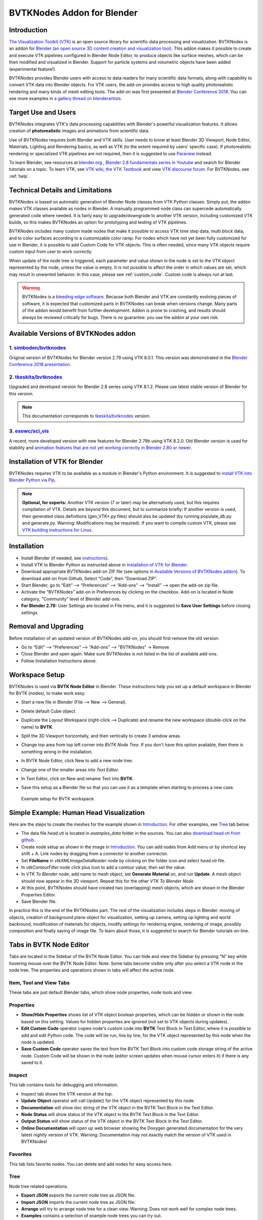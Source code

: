 BVTKNodes Addon for Blender
===========================

Introduction
------------

`The Visualization Toolkit (VTK) <https://www.vtk.org/>`_ is an open
source library for scientific data processing and visualization.
BVTKNodes is an addon for 
`Blender (an open source 3D content creation and visualization tool) <https://www.blender.org/>`_.
This addon makes it possible to create and execute VTK pipelines
configured in Blender Node Editor, to produce objects like surface meshes,
which can be then modified and visualized in Blender. Support for
particle systems and volumetric objects have been added (experimental
feature!).

BVTKNodes provides Blender users with access to data readers for many
scientific data formats, along with capability to convert VTK data
into Blender objects. For VTK users, the add-on provides access to high
quality photorealistic rendering and many kinds of mesh editing tools.
The add-on was first presented at
`Blender Conference 2018 <https://www.youtube.com/watch?v=KcF4LBTTyvk>`_.
You can see more examples in
`a gallery thread on blenderartists <https://blenderartists.org/t/bvtknodes-gallery/1161079>`_.

.. image:: images/isosurfaces.png


Target Use and Users
--------------------

BVTKNodes integrates VTK's data processing capabilities with Blender's
powerful visualization features. It allows creation of **photorealistic**
images and animations from scientific data.

Use of BVTKNodes requires both Blender and VTK skills. User needs to
know at least Blender 3D Viewport, Node Editor, Materials, Lighting
and Rendering basics, as well as VTK (to the extent required by users'
specific case). If photorealistic rendering or specialized VTK
pipelines are not required, then it is suggested to use `Paraview
<https://www.paraview.org/>`_ instead.

To learn Blender, see resources at `blender.org <https://www.blender.org/>`_
, `Blender 2.8 fundamentals series in Youtube <https://www.youtube.com/playlist?list=PLa1F2ddGya_-UvuAqHAksYnB0qL9yWDO6>`_ and search for Blender tutorials on a topic.
To learn VTK, see `VTK wiki <https://vtk.org/Wiki/VTK/Learning_VTK>`_,
`the VTK Textbook <https://vtk.org/vtk-textbook/>`_
and view `VTK discourse forum <https://discourse.vtk.org/>`_.
For BVTKNodes, see :ref:`help`.


Technical Details and Limitations
---------------------------------

BVTKNodes is based on automatic generation of Blender Node classes
from VTK Python classes. Simply put, the addon makes VTK classes
available as nodes in Blender. A manually programmed node class can
supercede automatically generated code where needed. It is fairly easy
to upgrade/downgrade to another VTK version, including customized VTK
builds, so this makes BVTKNodes an option for prototyping and testing of
VTK pipelines.

BVTKNodes includes many custom made nodes that make it possible to
access VTK time step data, multi block data, and to color surfaces
according to a customizable color ramp. For nodes which have not yet
been fully customized for use in Blender, it is possible to add Custom
Code for VTK objects. This is often needed,
since many VTK objects require custom input from user to work
correctly.

When update of the node tree is triggered, each parameter and value
shown in the node is set to the VTK object represented by the node,
unless the value is empty. It is not possible to affect the order in
which values are set, which may result in unwanted behavior. In this
case, please see :ref:`custom_code`. Custom code is always run at last.

.. warning::

   BVTKNodes is a
   `bleeding edge software <https://en.wikipedia.org/wiki/Bleeding_edge_technology>`_.
   Because both Blender and VTK are constantly evolving pieces of
   software, it is expected that customized parts in BVTKNodes can break
   when versions change. Many parts of the addon would benefit from further
   development. Addon is prone to crashing, and results should always be
   reviewed critically for bugs. There is no guarantee: you use the
   addon at your own risk.

.. _available_versions:

Available Versions of BVTKNodes addon
-------------------------------------

1. `simboden/bvtknodes <https://github.com/simboden/BVtkNodes>`_
^^^^^^^^^^^^^^^^^^^^^^^^^^^^^^^^^^^^^^^^^^^^^^^^^^^^^^^^^^^^^^^^

Original version of BVTKNodes for Blender version 2.79 using VTK 8.0.1.
This version was demonstrated in the
`Blender Conference 2018 presentation <https://www.youtube.com/watch?v=KcF4LBTTyvk>`_.

2. `tkeskita/bvtknodes <https://github.com/tkeskita/BVtkNodes>`_
^^^^^^^^^^^^^^^^^^^^^^^^^^^^^^^^^^^^^^^^^^^^^^^^^^^^^^^^^^^^^^^^

Upgraded and developed version for Blender 2.8 series using VTK
8.1.2. Please use latest stable version of Blender for this version.

.. note::
   
   This documentation corresponds to `tkeskita/bvtknodes <https://github.com/tkeskita/BVtkNodes>`_ version.

3. `esowc/sci_vis <https://github.com/esowc/sci_vis>`_
^^^^^^^^^^^^^^^^^^^^^^^^^^^^^^^^^^^^^^^^^^^^^^^^^^^^^^

A recent, more developed version with new features for Blender 2.79b
using VTK 8.2.0. Old Blender version is used for stability and 
`animation features that are not yet working correctly in Blender 2.80 or newer <https://developer.blender.org/T66392>`_.


Installation of VTK for Blender
-------------------------------

BVTKNodes requires VTK to be available as a module in Blender's
Python environment. It is suggested to 
`install VTK into Blender Python via Pip <https://github.com/tkeskita/BVtkNodes/blob/master/pip_install_vtk.md>`_.

.. note::

   **Optional, for experts:** Another VTK version (7 or later) may be alternatively used, but
   this requires compilation of VTK. Details are beyond this document, but
   to summarize briefly: If another version is used, then
   generated class definitions (gen_VTK*.py files) should also be updated
   (by running populate_db.py and generate.py. Warning: Modifications may be
   required). If you want to compile custom VTK, please see
   `VTK building instructions for Linux <https://github.com/tkeskita/BVtkNodes/blob/master/build_vtk.md>`_.


Installation
------------

- Install Blender (if needed, see `instructions <https://docs.blender.org/manual/en/latest/getting_started/installing/index.html>`_).
- Install VTK to Blender Python as instructed above in `Installation of VTK for Blender`_.
- Download appropriate BVTKNodes add-on ZIP file (see options in `Available Versions of BVTKNodes addon`_). To download add-on from Github, Select “Code”, then “Download ZIP”.
- Start Blender, go to “Edit” –> “Preferences” –> “Add-ons” –> “Install” –> open the add-on zip file.
- Activate the “BVTKNodes” add-on in Preferences by clicking on the checkbox. Add-on is located in Node category, "Community" level of Blender add-ons.
- **For Blender 2.79:** User Settings are located in File menu, and it is suggested to **Save User Settings** before closing settings.

Removal and Upgrading
---------------------

Before installation of an updated version of BVTKNodes add-on, you should first remove the old version:

- Go to “Edit” –> “Preferences” –> “Add-ons” –> "BVTKNodes" -> Remove
- Close Blender and open again. Make sure BVTKNodes is not listed in the list of available add-ons.
- Follow Installation Instructions above.


Workspace Setup
---------------

BVTKNodes is used via **BVTK Node Editor** in Blender.
These instructions help you set up a default workspace in Blender for
BVTK (nodes), to make work easy.

- Start a new file in Blender (File --> New --> General).
- Delete default Cube object.
- Duplicate the *Layout* Workspace (right-click --> Duplicate) and
  rename the new workspace (double-click on the name) to **BVTK**.
- Split the 3D Viewport horizontally, and then vertically to create 3
  window areas.
- Change top area from top left corner into *BVTK Node Tree*. If you
  don't have this option available, then there is something wrong in
  the installation.

  .. image:: images/editor_selection.png

- In BVTK Node Editor, click New to add a new node tree.
- Change one of the smaller areas into *Text Editor*.
- In Text Editor, click on New and rename Text into **BVTK**.
- Save this setup as a Blender file so that you can use it as a template
  when starting to process a new case.

.. figure:: images/workspace.png

   Example setup for BVTK workspace.


Simple Example: Human Head Visualization
----------------------------------------

Here are the steps to create the meshes for the example
shown in `Introduction`_. For other examples, see `Tree`_ tab below.

- The data file *head.vti* is located in *examples_data* folder in the
  sources. You can also
  `download head.vti from github <https://github.com/tkeskita/BVtkNodes/blob/master/examples_data/head.vti>`_.
- Create node setup as shown in the image in `Introduction`_. You can
  add nodes from Add menu or by shortcut key shift + A. Link nodes by
  dragging from a connector to another connector.
- Set **FileName** in *vtkXMLImageDataReader* node by clicking on the
  folder icon and select *head.vti* file.
- In *vtkContourFilter* node click plus icon to add a contour value,
  then set the value.
- In *VTK To Blender* node, add name to mesh object, set **Generate
  Material** on, and run **Update**. A mesh object should now appear
  in the 3D viewport. Repeat this for the other *VTK To Blender Node*.
- At this point, BVTKNodes should have created two (overlapping) mesh
  objects, which are shown in the Blender Properties Editor.
- Save Blender file.

In practice this is the end of the BVTKNodes part. The rest of the
visualization includes steps in Blender: moving of objects, creation
of background plane object for visualization, setting up camera,
setting up lighting and world backround, modification of materials for
objects, modify settings for rendering engine, rendering of image,
possibly composition and finally saving of image file. To learn about
those, it is suggested to search for Blender tutorials on-line.


Tabs in BVTK Node Editor
------------------------

Tabs are located in the Sidebar of the BVTK Node Editor. You can hide
and view the Sidebar by pressing "N" key while hovering mouse over the
BVTK Node Editor. Note: Some tabs become visible only after you select
a VTK node in the node tree. The properties and operations shown in tabs
will affect the active node.

Item, Tool and View Tabs
^^^^^^^^^^^^^^^^^^^^^^^^

These tabs are just default Blender tabs, which show node properties, node tools and view.

Properties
^^^^^^^^^^

- **Show/Hide Properties** shows list of VTK object boolean properties,
  which can be hidden or shown in the node based on this setting.
  Values for hidden properties are ignored (not set to VTK objects
  during updates).
- **Edit Custom Code** operator copies node's custom code into
  **BVTK** Text Block in Text Editor, where it is possible to add and
  edit Python code. The code will be run, line by line, for the VTK
  object represented by this node when the node is updated.
- **Save Custom Code** operator saves the text from the BVTK Text Block
  into custom code storage string of the active node. Custom Code will be
  shown in the node (editor screen updates when mouse cursor enters it)
  if there is any saved to it.

Inspect
^^^^^^^

This tab contains tools for debugging and information.

- Inspect tab shows the VTK version at the top.
- **Update Object** operator will call Update() for the VTK object
  represented by this node.
- **Documentation** will show doc string of the VTK object in the
  BVTK Text Block in the Text Editor.
- **Node Status** will show status of the VTK object in the
  BVTK Text Block in the Text Editor.
- **Output Status** will show status of the VTK object in the
  BVTK Text Block in the Text Editor.
- **Online Documentation** will open up web browser showing the
  Doxygen generated documentation for the very latest nightly
  version of VTK. Warning: Documentation may not exactly match
  the version of VTK used in BVTKNodes!

Favorites
^^^^^^^^^

This tab lists favorite nodes. You can delete and add nodes for easy
access here.

Tree
^^^^

Node tree related operations.

- **Export JSON** exports the current node tree as JSON file.
- **Import JSON** imports the current node tree as JSON file.
- **Arrange** will try to arrange node tree for a clean view.
  Warning: Does not work well for complex node trees.
- **Examples** contains a selection of example node trees you can
  try out.


VTK Nodes
---------

All node names that start with lower case text 'vtk' using
`camel case naming convention <https://en.wikipedia.org/wiki/Camel_case>`_
represent the `VTK classes <https://vtk.org/doc/nightly/html/classes.html>`_
directly, for example *vtkArrowSource*. All other nodes are
`special nodes`_ for BVTKNodes.

Some VTK classes include several overlapping methods to specify
values, e.g. *vtkConeSource* has options for Angle, Height and Radius,
two of which is enough to specify (third property can be hidden in
Properties tab to disable it). If all are specified, then the latter
values take precedence. You can hide unwanted properties (see
*Properties* tab). Hidden properties are ignored during updates.


.. note::

   Some VTK operations require use of *vtkPassArrays*,
   *vtkAssignAttribute* or a node specific function to activate arrays to
   operate on to get correct result, even if there is only one array in
   input. See examples in :ref:`ug_nodes`.


.. _custom_code:

Addition of Custom Code to VTK Nodes
------------------------------------

Many VTK nodes require special input from the user, depending on the
node, to work correctly. For any VTK node, it is possible to add a
*Custom Code* block for special input commands. Each line of code must
be a command that can be run directly for the VTK object (e.g. set a
value or call an object method). You can select a VTK node, and then
use **Online Documentation** operator in *Inspect* Tab to find out
about VTK specific commands and values. Lines starting with `#` are
ignored as comment lines. Custom Code is run after the settings shown
on the node have been set to the VTK object, so it is possible to
overwrite settings with Custom Code.

Editing of Custom Code is done using Blender Text Editor:

- Select a VTK node in BVTK Node Tree
- In *Properties* Tab, run **Edit Custom Code**
- Go to Blender Text Editor, and add/edit code in **BVTK** text block.
- To save edited text to active node, run **Save Custom Code** in
  *Properties* Tab. Updated code is shown on the node bottom when mouse
  cursor enters BVTK Node Tree area (see bottom example in
  :ref:`extract_boundary_surfaces`, *vtkOpenFoamReader* node)


Customized VTK Nodes
--------------------

Various VTK nodes have been customized to ease use in Blender
(see `Customization of Node Python Code`_):

vtkPlane
^^^^^^^^

This node specifies an infinite plane suitable for e.g. slicing 3D VTK
cell data (see example :ref:`cutting_field_data`). Plane can be
specified by manual input of **Normal** and **Origin** vectors, or by
selecting an existing Blender Object or New Plane from the dropdown
menu and then run **Link Object**. When linked, the location and
rotation of the Blender Object is used to calculate Normal and Origin
for *vtkPlane*. Run **Unlink Object** to remove link.


Special Nodes
-------------


VTK To Blender
^^^^^^^^^^^^^^

This is the original main node, which converts VTK surface mesh data
into a Blender mesh. It creates faces directly out of VTK cell vertex
lists, without any pre-processing. This works well when VTK data
consists of simple cells with ordered vertices as input, such as
e.g. trigonal or quadrigonal boundary faces generated with
*vtkGeometryFilter*. Direct conversion of 3D cells or polygons does
not work correctly. In those cases, please use `VTK To Blender Mesh`_
node without *vtkGeometryFilter* instead.

- **Name** specifies the object and mesh names for the Blender object
  which will be created. **Note:** Any pre-existing mesh will be deleted
  upon update.
- **Auto update**: If enabled, the node tree will be updated immediately
  whenever a value in a node is changed. If not enabled, the user must
  run **Update** operator manually to update Blender object and mesh
  after changes.
- **Smooth** will set surface normal smoothing on for the mesh if enabled.
  **Note**: You may need to visit *Edit Mode* for the object in order
  to show correct shading in the 3D Viewport after running *Update*
  with *Smooth* option enabled.

- **Generate Material** will generate an white diffuse default
  material and assign it to this object. Warning: Any existing
  material is overwritten if enabled.
- **Update** executes the node pipeline connected to this node.


VTK To Blender Mesh
^^^^^^^^^^^^^^^^^^^

This is the new main node for exporting vertices, edges and boundary
faces directly from VTK objects into a Blender mesh object, without
need for any additional pre-processing nodes. Conversion is carried
out for all
`linear VTK cell types <https://lorensen.github.io/VTKExamples/site/VTKFileFormats/>`_
as well as `polyhedrons <https://vtk.org/Wiki/VTK/Polyhedron_Support>`_.
The node contains same basic options as `VTK To Blender`_ node with
following additions:

- **Recalculate Normals**: This option will automatically compute and
  set "outward" normals for faces, regardless of original face normal
  directions.
- **Create All Verts**: If disabled, only boundary vertices (vertices
  part of boundary faces and edges) are created. If enabled, all
  vertices (including internal and unconnected vertices) are exported.
- **Create Edges**: If enabled, exports also wires (edges that are not
  part of any face).
- **Create Faces**: If enabled, creates boundary faces (faces used by
  only one VTK cell). Internal faces (faces shared by two
  3D cells) are not exported.

.. image:: images/vtk_to_blender_mesh_node.png


VTK To Blender Particles
^^^^^^^^^^^^^^^^^^^^^^^^

.. warning::

   This node is experimental! There is an issue with rendering where
   `render does not show particles and rendering hangs.
   <https://github.com/tkeskita/BVtkNodes/issues/12>`_

This node converts VTK point data (points of *vtkPolyData*) into a
Blender Particle System. It allows use of Blender particle object
instancing, which allows glyphing of point data (presentation of
points with a mesh object). Since object instancing uses little
memory, a large number of points can be visualized efficiently.

- **Name** is the name of the particle object to be created.
- **Glyph Name** is the name of the glyph object which is to be
  instanced at point locations. For oriented glyphs, the glyph
  should be 1 m in length, and point towards positive X axis.
  **Note**: Node will not work correclty unless a glyph object is
  specified.
- **Direction Vector Array Name** (optional): Name of a VTK vector
  data array, with which the glyph object will be aligned at point
  locations.
- **Scale Value or Name** (optional): A constant multiplier value or
  name of a VTK scalar array used to scale the glyph object at point
  locations.
- **Color Value Array Name** (optional): Name of a VTK scalar array of
  ramp values that will be used for coloring the object at point
  locations. Color ramp values are available via `Particle Info node
  <https://docs.blender.org/manual/en/latest/render/shader_nodes/input/particle_info.html>`_'s
  *lifetime* output (until a better access becomes possible).
- **Particle Count** specifies the maximum number of particles which
  will be converted into the Particle System.
- **Generate Material** will generate a default colored diffuse
  material which will be used for glyph object at particle locations.
- **Initialize** operator will initialize the Blender Particle System
  with the number of particles specified in *Particle Count*. This
  operator must be run before node pipeline is updated.
- **Update** executes the node pipeline connected to this node.

**Usage**: First, create a glyph object. Then input the data in node
fields, and run **Initialize**. After that, every change of frame
number in Blender Timeline updates the particle data. Note:

- Change of frame number in Blender Timeline is required to update
  particle data correctly.
- Particles may not show up updated in the 3D Viewport after
  frame change, but they should be still rendered correctly.
- Particle colors show up correctly only in Rendered Viewport Shading
  mode, and only using Cycles Render Engine.
- It is not possible to modify particles in Blender. You need to do
  all modifications on VTK side prior to using this node.


.. _VTKToBlenderVolume:

VTK To Blender Volume
^^^^^^^^^^^^^^^^^^^^^

.. warning::

   This node is experimental! Currently it requires a
   `custom build of Blender dependency libraries
   <https://devtalk.blender.org/t/build-pyopenvdb-as-part-of-make-deps/14148>`_
   to enable `pyopenvdb` in Blender. If Blender installation does not
   include `pyopenvdb`, the node shows an error message instead of the
   options listed below.

   If you would like instructions on how to build such a
   custom Blender on Linux,
   `please like this post <https://blenderartists.org/t/bvtknodes-gallery/1161079/52>`_.


This node converts 3D VTK image data (*vtkImageData*) into
OpenVDB grids, saves them to a **.vdb** file at the location
of the Blender file, and finally imports the **.vdb** file
into Blender as a Volume Object.

- **Name** is the name of the Volume Object and OpenVDB file to be
  created.
- **Density Field Name** specifies the field name of scalar array to
  be used for the *Density* output of Volume Info node in Blender
  Shader Editor.
- **Color Field Name** is used for 3D vector array as *Color* output
  in Volume Info node.
- **Flame Field Name** is scalar field exposed as *Flame* output in
  Volume Info node. It can be used for specifying e.g. emission
  strength.
- **Temperature Field Name** is a scalar field shown as *Temperature*
  output in Volume Info node.
- **Generate Material** if enabled, will overwrite or generate a
  default shader material for the volume object using Principled
  Volume Shader.
- **Export File Sequence** if enabled, will add frame number to the
  exported OpenVDB file name and object name. This allows generation of
  series of OpenVDB files, which can be imported afterwards as a
  sequence into Blender for separate rendering.

.. warning::

   Currently there seems to be a bug in Blender which prohibits
   concurrent volume object generation and rendering. Please use Export
   File Sequence option to first generate volume data files,
   then render them in separate animation.

**Hint**: Add Math or Vector Math nodes in the Shader Editor to modify
array values to obtain wanted visual results, instead of adding the
mathematical manipulation of the arrays in BVTKNodes. See
:ref:`volumetric_rendering` example.



VTK To OpenVDB Exporter
^^^^^^^^^^^^^^^^^^^^^^^

This node is similar to `VTK To Blender Volume`_ node, but it only
exports selected field data (density, color, flame and temperature
inputs) into a JSON file, which can be then converted into OpenVDB
(.vdb) file format externally. This is essentially a workaround node,
meant to be used with an external OpenVDB conversion using an external
installation of *pyopenvdb*. This node is provided until such a time
that *pyopenvdb* can be included easily in Blender for direct use of
`VTK To Blender Volume`_ node.

Upon running **Export**, the node creates a file like
``volume_00001.json`` (format is name + frame number) into the folder
where the blender file is saved.  If node input is not a data suitable
for exporting (VTK 3D Image Data or Structured Points Data), the node
shows an error message, otherwise data dimensions are shown.

To convert JSON file to OpenVDB, the user must run a Python script
``convert_to_vdb.py`` located in the add-on source directory
*utils*. You can also `download script directly from github
<https://raw.githubusercontent.com/tkeskita/BVtkNodes/master/utils/convert_to_vdb.py>`_.
Example usage of command::

  python3 convert_to_vdb.py volume_00001.json

.. note::

   If you receive error like:
       "libjemalloc.so.2: cannot allocate memory in static TLS block"
   then prepend command with *LD_PRELOAD* with correct path to *libjemalloc.so.2*, e.g.:
       ``LD_PRELOAD=/usr/lib/x86_64-linux-gnu/libjemalloc.so.2 python3 convert_to_vdb.py volume_00001.json``

Running *convert_to_vdb.py* requires that *pyopenvdb* module is
available to Python. *pyopenvdb* can be provided externally, depending
on your system:

* **Ubuntu Linux** : install system package:
  ``sudo apt-get install python3-openvdb``
* **Windows**: ???

If you find out free packages that provide *pyopenvdb*,
`please comment here <https://github.com/tkeskita/BVtkNodes/issues/25>`_.


VTKImageData Object Source
^^^^^^^^^^^^^^^^^^^^^^^^^^

This node creates an empty 3D VTK image data (*vtkImageData*) object.

- **Origin** is the origin coordinates of the image data.
- **Dimensions** set the number of voxels in each primary axis.
- **Spacing** specify voxel side lengths in the three axes.
- **Multiplier** scales both all *Dimensions* and all *Spacing* values
  while (approximately) retaining image bounding box size.

.. _info-node:

Info
^^^^

Info node shows information about the VTK pipeline, and is useful for
VTK debugging purposes. It is best to try to use this node whenever
uncertain of what the current VTK pipeline contains. Currently
it shows:

- Type of VTK data.
- Number of points and cells in VTK data.
  *Note:* "cell" in VTK terminology can refer to a face or a 3D cell.
- X, Y and Z coordinate ranges of the data.
- Point and cell data (with names, type and value ranges) included in the
  pipeline.

Color Mapper
^^^^^^^^^^^^

This node assigns color to mesh data. You will see the colors
in Blender 3D Viewport when Shading mode is set to either **Material
Preview** or **Rendered**.

- **Input** connector is connected to a VTK pipeline
- **lookuptable** connector should be connected to a *Color Ramp* node,
  which specifies the colors for the value range.
- **Generate scalar bar** will generate a color legend object to the
  Blender scene. Warning: This feature is not working currently well.
  Alternative for this is to prepare a separate color legend image in an
  image manipulation program and composite that on top of the result
  images.
- **color bar** selects the variable according to which coloring is
  carried out.
- **Automatic range** will udate the value ranges
  automatically if enabled.
- **min** and **max** specify the value range.
- **output** connector should be attached to a *VTK To Blender* node.

Multi Block Leaf
^^^^^^^^^^^^^^^^

This node allows you to filter to a single data set, when the input is
of type *vtkMultiBlockDataSet*. This is often required prior to
processing of a specific array data when a VTK Reader provides
multi block data.

Time Selector
^^^^^^^^^^^^^

This node can be connected immediately after a VTK Reader node to
control which time point of transient (time dependent) data is to be
processed.

Note: Time can be controlled via Blender Timeline Editor. If frame in
the Timeline is changed, the Time Step in the Time Selector node is
automatically updated to correspond that frame number. This allows
rendering of animations directly from Blender.

Note 2: If the VTK Reader is not aware of time data, and if File Name
of the Reader node contains integers at the end of the File Name, then
the integer part of the File Name is updated to correspond to Timeline
frame number. This allows animation of time series data for readers
that are not aware of time (e.g. vtkPolyDataReader, which can read
point and surface data from .vtk files).


Python Interaction and Custom Filter
------------------------------------

It is possible to interact with nodes and live VTK objects via
Blender's Python Console. Python Console includes three help operators
for BVTKNodes:

* *Get Node* operator inserts text which returns access to active
  node.
* *Get VTK Object* inserts command which returns access to VTK object
  of the active node.
* *Get Node Output* inserts text which returns the Output of VTK
  object.

Additionally, there is a *Custom Filter* node available, which allows
user to write all of the Python code in a Blender Text Block, which is
run at node location. For example, this code returns first block from
the input, similar to *Multi Block Leaf* node::

  def get_first_block(input):
    return input.GetProducer().GetOutput(0).GetBlock(0)

Here is another example of a *Custom Filter* which calls
*vtkThreshold* with custom parameter values::

  def myThreshold(input):
    vtkobj = vtk.vtkThreshold()
    vtkobj.SetInputData(input)
    attr_name = "p" # Array name for thresholding
    attr_type = vtk.vtkDataObject.FIELD_ASSOCIATION_CELLS
    value1 = float("0.01") # min value
    value2 = float("0.02") # max value
    vtkobj.ThresholdBetween(value1, value2)
    vtkobj.SetInputArrayToProcess(0, 0, 0, attr_type, attr_name)
    vtkobj.Update()
    return vtkobj.GetOutput()

Note: Writing code for *Custom Filter* requires knowledge of
VTK. Please refer to 
`VTK documentation <https://vtk.org/doc/nightly/html/>`_
for class specific information.


Customization of Node Python Code
---------------------------------

If an automatically generated node does not provide good
functionality, it is possible to override the autogenerated node code
with custom Python code. An example of such a node is *vtkThreshold*,
used for getting points or cells for which a field value is between a
lower and an upper threshold value. The automatically generated code
(see *class VTKThreshold* in source file *gen_VTKFilters1.py*) does
not support specification of array name, ranges and data type for
thresholding. It is always possible to provide these as Custom Code,
but to make the node easier to
use, the code for *class VTKThreshold* was copied to file
*VTKFilters.py*, modified and commented, and *add_class* and
*TYPENAMES.append* commands needed for registering were added. The
main work is done in the function *apply_properties*. Please feel free
to submit such node code customizations at `github issues page`_!


Debug Messages
--------------

Please use :ref:`info-node` node for viewing pipeline contents.

BVTKNodes additionally uses Python Logging module, which prints out
debug messages to the terminal where Blender is started, but only when
Python Logging is configured properly (see Configuring Logging chapter
in `Logging from Python code in Blender
<https://code.blender.org/2016/05/logging-from-python-code-in-blender/>`_).
These messages may be helpful for debugging purposes.  In the simplest
case on Linux, you can create a text file
``$HOME/.config/blender/{version}/scripts/startup/setup_logging.py``
with contents

.. code:: python

  import logging
  logging.basicConfig(format='%(funcName)s: %(message)s', level=logging.DEBUG)


Other Resources
---------------

There are some examples in `Blenderartists BVTKNodes gallery discussion thread <https://blenderartists.org/t/bvtknodes-gallery/1161079/21>`_.

.. _help:

Help with Issues
----------------

You are free to ask and give advice for specific use cases at
`github issues page <https://github.com/tkeskita/BVtkNodes/issues>`_.
Please check this list first though:

* Read through these docs first, and view examples in :ref:`ug_nodes`.
* Check the `list of both open and closed issues
  <https://github.com/tkeskita/BVtkNodes/issues?q=is%3Aissue>`_, 
  in case your problem has been mentioned already.
* Check that you use a supported VTK version, see
  :ref:`available_versions`. You can see VTK version in Blender Python
  Console (by default located in the Scripting workspace ) with commands

  .. code:: python

    import vtk
    vtk.vtkVersion().GetVTKVersion()

* Please provide an image of your node setup with a resolution high
  enough to read the node contents.
* Please include output of an :ref:`info-node` node in an image, so it
  is clear what data your pipeline contains. Info node can be attached
  after a Time Selector node, a Multi Block Leaf node (if you use
  one), or directly after a data reader node.
* If possible, please provide a small example data file.


Special Use Cases
-----------------

See :ref:`ug_nodes`.
